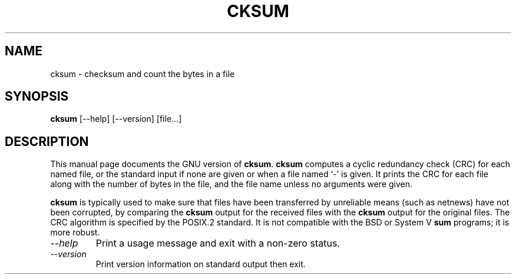 .TH CKSUM 1L "GNU Text Utilities" "FSF" \" -*- nroff -*-
.SH NAME
cksum \- checksum and count the bytes in a file
.SH SYNOPSIS
.B cksum
[\-\-help] [\-\-version] [file...]
.SH DESCRIPTION
This manual page
documents the GNU version of
.BR cksum .
.B cksum
computes a cyclic redundancy check (CRC) for each named file, or the
standard input if none are given or when a file named `\-' is given.
It prints the CRC for each file along with the number of bytes in the
file, and the file name unless no arguments were given.
.PP
.B cksum
is typically used to make sure that files have been transferred
by unreliable means (such as netnews) have not been corrupted, by
comparing the
.B cksum
output for the received files with the
.B cksum
output for the original files.
The CRC algorithm is specified by the POSIX.2 standard.  It is
not compatible with the BSD or System V
.B sum
programs; it is more robust.
.TP
.I "\-\-help"
Print a usage message and exit with a non-zero status.
.TP
.I "\-\-version"
Print version information on standard output then exit.
